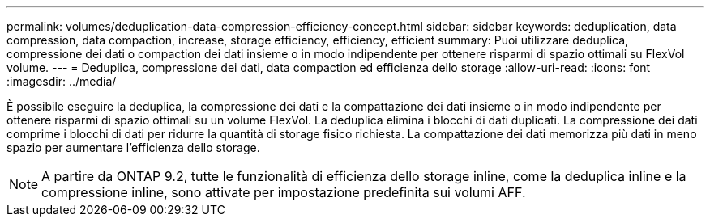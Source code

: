 ---
permalink: volumes/deduplication-data-compression-efficiency-concept.html 
sidebar: sidebar 
keywords: deduplication, data compression, data compaction, increase, storage efficiency, efficiency, efficient 
summary: Puoi utilizzare deduplica, compressione dei dati o compaction dei dati insieme o in modo indipendente per ottenere risparmi di spazio ottimali su FlexVol volume. 
---
= Deduplica, compressione dei dati, data compaction ed efficienza dello storage
:allow-uri-read: 
:icons: font
:imagesdir: ../media/


[role="lead"]
È possibile eseguire la deduplica, la compressione dei dati e la compattazione dei dati insieme o in modo indipendente per ottenere risparmi di spazio ottimali su un volume FlexVol. La deduplica elimina i blocchi di dati duplicati. La compressione dei dati comprime i blocchi di dati per ridurre la quantità di storage fisico richiesta. La compattazione dei dati memorizza più dati in meno spazio per aumentare l'efficienza dello storage.

[NOTE]
====
A partire da ONTAP 9.2, tutte le funzionalità di efficienza dello storage inline, come la deduplica inline e la compressione inline, sono attivate per impostazione predefinita sui volumi AFF.

====